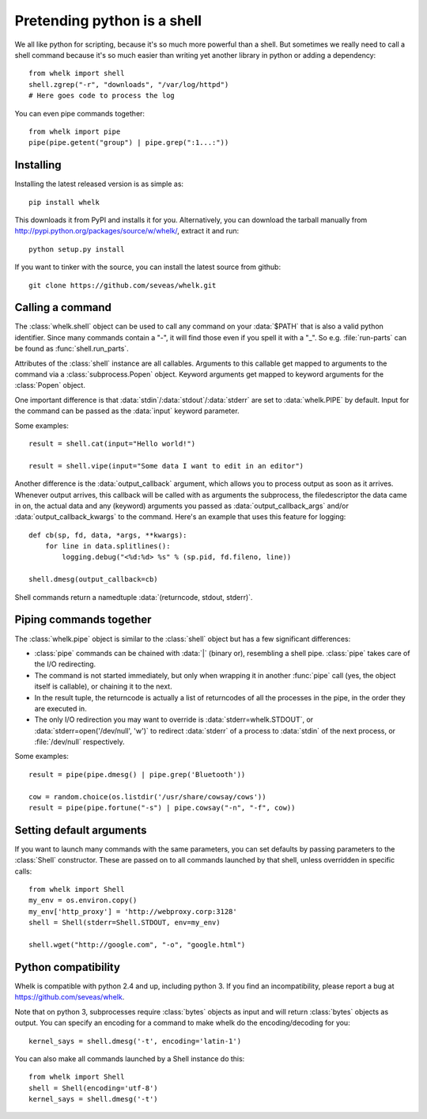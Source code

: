 Pretending python is a shell
============================

We all like python for scripting, because it's so much more powerful than a
shell. But sometimes we really need to call a shell command because it's so
much easier than writing yet another library in python or adding a dependency::

  from whelk import shell
  shell.zgrep("-r", "downloads", "/var/log/httpd")
  # Here goes code to process the log

You can even pipe commands together::

  from whelk import pipe
  pipe(pipe.getent("group") | pipe.grep(":1...:"))

Installing
----------

Installing the latest released version is as simple as::

  pip install whelk

This downloads it from PyPI and installs it for you. Alternatively, you can
download the tarball manually from
http://pypi.python.org/packages/source/w/whelk/, extract it and run::

  python setup.py install

If you want to tinker with the source, you can install the latest source from
github::

  git clone https://github.com/seveas/whelk.git

Calling a command
-----------------

The :class:`whelk.shell` object can be used to call any command on your
:data:`$PATH` that is also a valid python identifier. Since many commands
contain a "-", it will find those even if you spell it with a "_". So e.g.
:file:`run-parts` can be found as :func:`shell.run_parts`.

Attributes of the :class:`shell` instance are all callables. Arguments to this
callable get mapped to arguments to the command via a :class:`subprocess.Popen`
object. Keyword arguments get mapped to keyword arguments for the
:class:`Popen` object.

One important difference is that :data:`stdin`/:data:`stdout`/:data:`stderr`
are set to :data:`whelk.PIPE` by default. Input for the command can be passed
as the :data:`input` keyword parameter.

Some examples::

  result = shell.cat(input="Hello world!")
  
  result = shell.vipe(input="Some data I want to edit in an editor")

Another difference is the :data:`output_callback` argument, which allows you to
process output as soon as it arrives. Whenever output arrives, this callback
will be called with as arguments the subprocess, the filedescriptor the data
came in on, the actual data and any (keyword) arguments you passed as
:data:`output_callback_args` and/or :data:`output_callback_kwargs` to the
command. Here's an example that uses this feature for logging::

  def cb(sp, fd, data, *args, **kwargs):
      for line in data.splitlines():
          logging.debug("<%d:%d> %s" % (sp.pid, fd.fileno, line))

  shell.dmesg(output_callback=cb)

Shell commands return a namedtuple :data:`(returncode, stdout, stderr)`.

Piping commands together
------------------------

The :class:`whelk.pipe` object is similar to the :class:`shell` object but has
a few significant differences:

* :class:`pipe` commands can be chained with :data:`|` (binary or), resembling
  a shell pipe. :class:`pipe` takes care of the I/O redirecting.
* The command is not started immediately, but only when wrapping it in another
  :func:`pipe` call (yes, the object itself is callable), or chaining it to the
  next.
* In the result tuple, the returncode is actually a list of returncodes of all
  the processes in the pipe, in the order they are executed in.
* The only I/O redirection you may want to override is
  :data:`stderr=whelk.STDOUT`, or :data:`stderr=open('/dev/null', 'w')` to
  redirect :data:`stderr` of a process to :data:`stdin` of the next process, or
  :file:`/dev/null` respectively.

Some examples::

  result = pipe(pipe.dmesg() | pipe.grep('Bluetooth'))

  cow = random.choice(os.listdir('/usr/share/cowsay/cows'))
  result = pipe(pipe.fortune("-s") | pipe.cowsay("-n", "-f", cow))

Setting default arguments
-------------------------
If you want to launch many commands with the same parameters, you can set
defaults by passing parameters to the :class:`Shell` constructor. These are
passed on to all commands launched by that shell, unless overridden in specific
calls::

   from whelk import Shell
   my_env = os.environ.copy()
   my_env['http_proxy'] = 'http://webproxy.corp:3128'
   shell = Shell(stderr=Shell.STDOUT, env=my_env)

   shell.wget("http://google.com", "-o", "google.html")

Python compatibility
--------------------
Whelk is compatible with python 2.4 and up, including python 3. If you find an
incompatibility, please report a bug at https://github.com/seveas/whelk.

Note that on python 3, subprocesses require :class:`bytes` objects as input and
will return :class:`bytes` objects as output. You can specify an encoding for a
command to make whelk do the encoding/decoding for you::

  kernel_says = shell.dmesg('-t', encoding='latin-1')

You can also make all commands launched by a Shell instance do this::

  from whelk import Shell
  shell = Shell(encoding='utf-8')
  kernel_says = shell.dmesg('-t')

